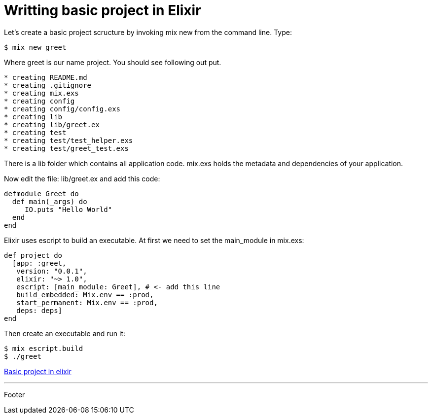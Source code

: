:source-highlighter: coderay

= Writting basic project in Elixir

Let's create a basic project scructure by invoking mix new from the command line. Type:

----
$ mix new greet
----

Where greet is our name project. You should see following out put.

----
* creating README.md
* creating .gitignore
* creating mix.exs
* creating config
* creating config/config.exs
* creating lib
* creating lib/greet.ex
* creating test
* creating test/test_helper.exs
* creating test/greet_test.exs
----

There is a lib folder which contains all application code. mix.exs holds the metadata and dependencies of your application.

Now edit the file: lib/greet.ex and add this code:

[source, groovy]
----
defmodule Greet do
  def main(_args) do
     IO.puts "Hello World"
  end
end
----

Elixir uses escript to build an executable. At first we need to set the main_module in mix.exs:

[source, groovy]
----
def project do
  [app: :greet,
   version: "0.0.1",
   elixir: "~> 1.0",
   escript: [main_module: Greet], # <- add this line
   build_embedded: Mix.env == :prod,
   start_permanent: Mix.env == :prod,
   deps: deps]
end
----

Then create an executable and run it:

----
$ mix escript.build
$ ./greet
----

link:elixir/elixir_application.html[Basic project in elixir]

'''
Footer
